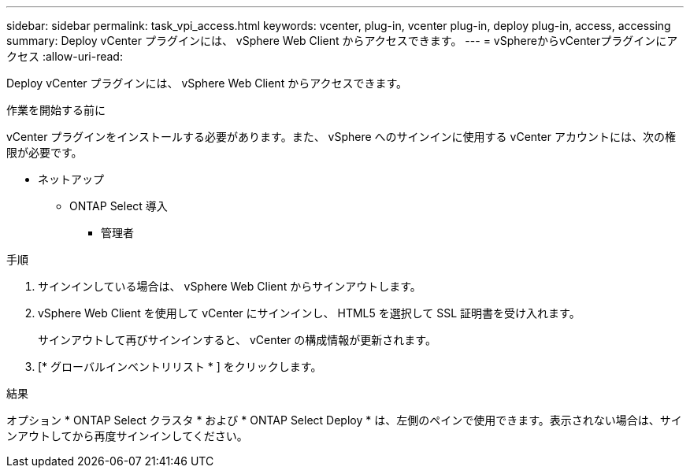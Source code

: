---
sidebar: sidebar 
permalink: task_vpi_access.html 
keywords: vcenter, plug-in, vcenter plug-in, deploy plug-in, access, accessing 
summary: Deploy vCenter プラグインには、 vSphere Web Client からアクセスできます。 
---
= vSphereからvCenterプラグインにアクセス
:allow-uri-read: 


[role="lead"]
Deploy vCenter プラグインには、 vSphere Web Client からアクセスできます。

.作業を開始する前に
vCenter プラグインをインストールする必要があります。また、 vSphere へのサインインに使用する vCenter アカウントには、次の権限が必要です。

* ネットアップ
+
** ONTAP Select 導入
+
*** 管理者






.手順
. サインインしている場合は、 vSphere Web Client からサインアウトします。
. vSphere Web Client を使用して vCenter にサインインし、 HTML5 を選択して SSL 証明書を受け入れます。
+
サインアウトして再びサインインすると、 vCenter の構成情報が更新されます。

. [* グローバルインベントリリスト * ] をクリックします。


.結果
オプション * ONTAP Select クラスタ * および * ONTAP Select Deploy * は、左側のペインで使用できます。表示されない場合は、サインアウトしてから再度サインインしてください。
